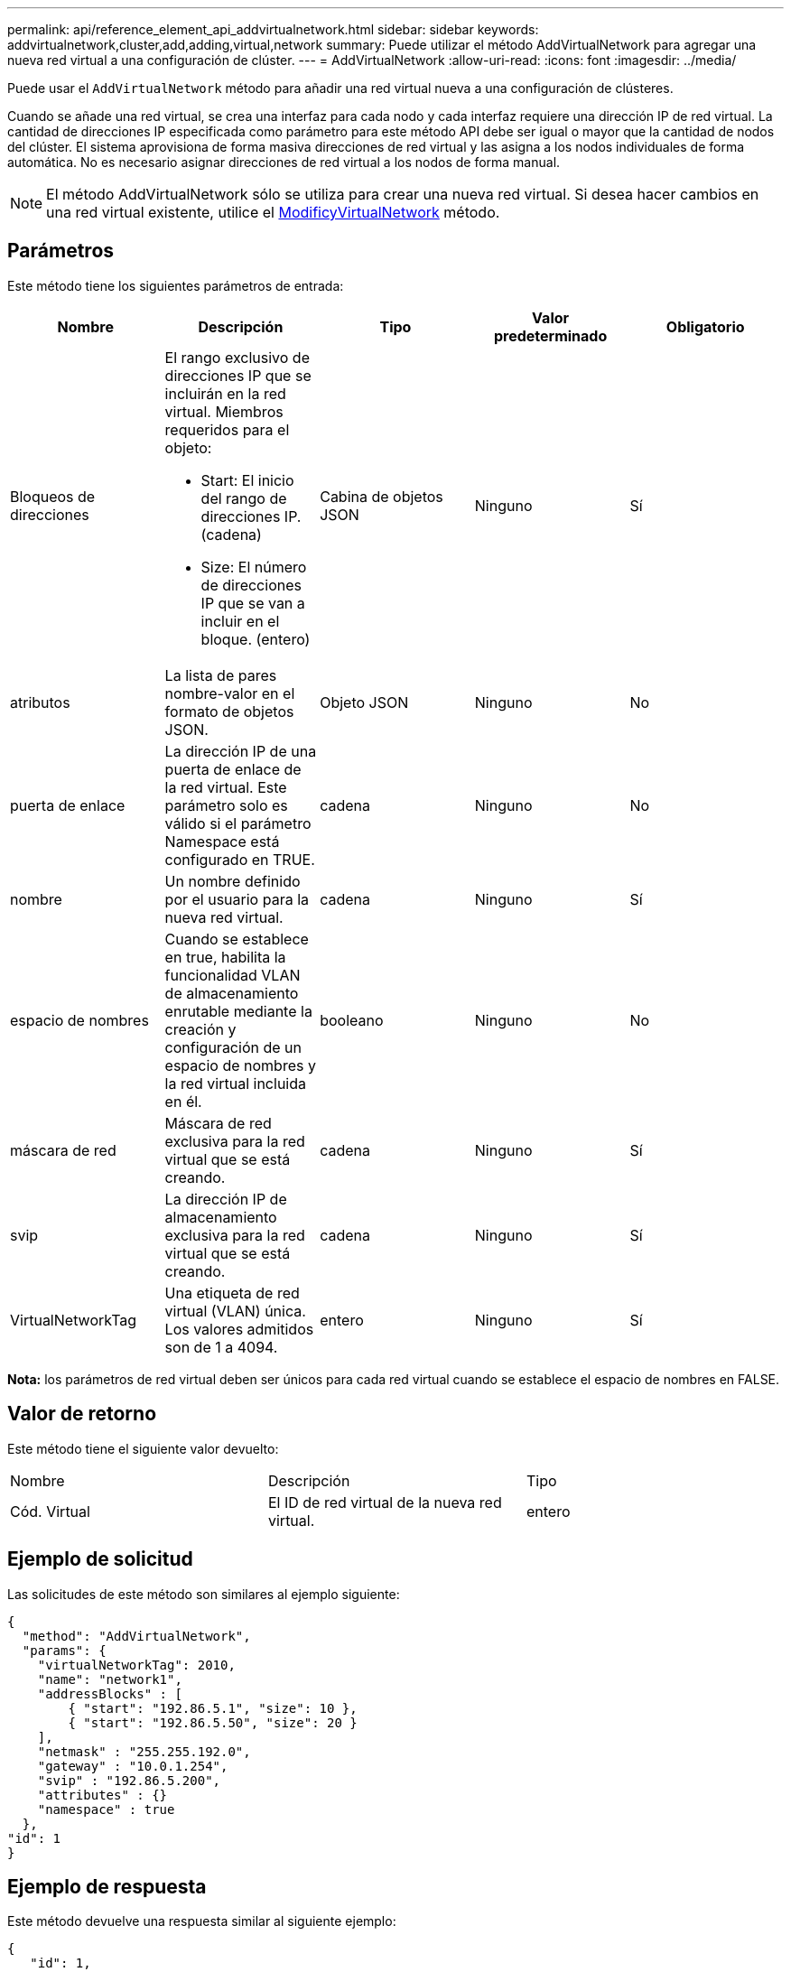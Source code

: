---
permalink: api/reference_element_api_addvirtualnetwork.html 
sidebar: sidebar 
keywords: addvirtualnetwork,cluster,add,adding,virtual,network 
summary: Puede utilizar el método AddVirtualNetwork para agregar una nueva red virtual a una configuración de clúster. 
---
= AddVirtualNetwork
:allow-uri-read: 
:icons: font
:imagesdir: ../media/


[role="lead"]
Puede usar el `AddVirtualNetwork` método para añadir una red virtual nueva a una configuración de clústeres.

Cuando se añade una red virtual, se crea una interfaz para cada nodo y cada interfaz requiere una dirección IP de red virtual. La cantidad de direcciones IP especificada como parámetro para este método API debe ser igual o mayor que la cantidad de nodos del clúster. El sistema aprovisiona de forma masiva direcciones de red virtual y las asigna a los nodos individuales de forma automática. No es necesario asignar direcciones de red virtual a los nodos de forma manual.


NOTE: El método AddVirtualNetwork sólo se utiliza para crear una nueva red virtual. Si desea hacer cambios en una red virtual existente, utilice el xref:reference_element_api_modifyvirtualnetwork.adoc[ModificyVirtualNetwork] método.



== Parámetros

Este método tiene los siguientes parámetros de entrada:

|===
| Nombre | Descripción | Tipo | Valor predeterminado | Obligatorio 


 a| 
Bloqueos de direcciones
 a| 
El rango exclusivo de direcciones IP que se incluirán en la red virtual. Miembros requeridos para el objeto:

* Start: El inicio del rango de direcciones IP. (cadena)
* Size: El número de direcciones IP que se van a incluir en el bloque. (entero)

 a| 
Cabina de objetos JSON
 a| 
Ninguno
 a| 
Sí



 a| 
atributos
 a| 
La lista de pares nombre-valor en el formato de objetos JSON.
 a| 
Objeto JSON
 a| 
Ninguno
 a| 
No



 a| 
puerta de enlace
 a| 
La dirección IP de una puerta de enlace de la red virtual. Este parámetro solo es válido si el parámetro Namespace está configurado en TRUE.
 a| 
cadena
 a| 
Ninguno
 a| 
No



 a| 
nombre
 a| 
Un nombre definido por el usuario para la nueva red virtual.
 a| 
cadena
 a| 
Ninguno
 a| 
Sí



 a| 
espacio de nombres
 a| 
Cuando se establece en true, habilita la funcionalidad VLAN de almacenamiento enrutable mediante la creación y configuración de un espacio de nombres y la red virtual incluida en él.
 a| 
booleano
 a| 
Ninguno
 a| 
No



 a| 
máscara de red
 a| 
Máscara de red exclusiva para la red virtual que se está creando.
 a| 
cadena
 a| 
Ninguno
 a| 
Sí



 a| 
svip
 a| 
La dirección IP de almacenamiento exclusiva para la red virtual que se está creando.
 a| 
cadena
 a| 
Ninguno
 a| 
Sí



 a| 
VirtualNetworkTag
 a| 
Una etiqueta de red virtual (VLAN) única. Los valores admitidos son de 1 a 4094.
 a| 
entero
 a| 
Ninguno
 a| 
Sí

|===
*Nota:* los parámetros de red virtual deben ser únicos para cada red virtual cuando se establece el espacio de nombres en FALSE.



== Valor de retorno

Este método tiene el siguiente valor devuelto:

|===


| Nombre | Descripción | Tipo 


 a| 
Cód. Virtual
 a| 
El ID de red virtual de la nueva red virtual.
 a| 
entero

|===


== Ejemplo de solicitud

Las solicitudes de este método son similares al ejemplo siguiente:

[listing]
----
{
  "method": "AddVirtualNetwork",
  "params": {
    "virtualNetworkTag": 2010,
    "name": "network1",
    "addressBlocks" : [
        { "start": "192.86.5.1", "size": 10 },
        { "start": "192.86.5.50", "size": 20 }
    ],
    "netmask" : "255.255.192.0",
    "gateway" : "10.0.1.254",
    "svip" : "192.86.5.200",
    "attributes" : {}
    "namespace" : true
  },
"id": 1
}
----


== Ejemplo de respuesta

Este método devuelve una respuesta similar al siguiente ejemplo:

[listing]
----
{
   "id": 1,
   "result":
      {
        "virtualNetworkID": 5
   }
}
----


== Nuevo desde la versión

9,6
